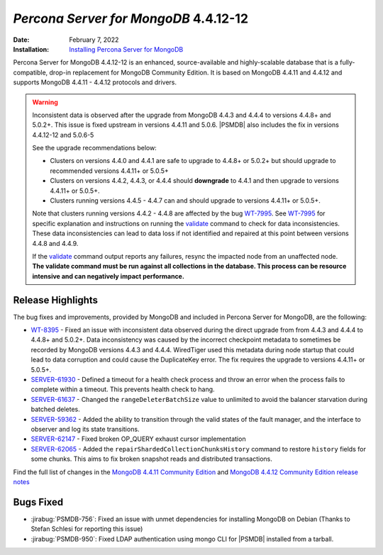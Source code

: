 .. _PSMDB-4.4.12-12:

================================================================================
*Percona Server for MongoDB* 4.4.12-12
================================================================================

:Date: February 7, 2022
:Installation: `Installing Percona Server for MongoDB <https://www.percona.com/doc/percona-server-for-mongodb/4.4/install/index.html>`_

Percona Server for MongoDB 4.4.12-12 is an enhanced, source-available and highly-scalable database that is a
fully-compatible, drop-in replacement for MongoDB Community Edition.
It is based on MongoDB 4.4.11 and 4.4.12 and supports MongoDB 4.4.11 - 4.4.12 protocols and drivers.

.. warning::

   Inconsistent data is observed after the upgrade from MongoDB 4.4.3 and 4.4.4 to versions 4.4.8+ and 5.0.2+.
   This issue is fixed upstream in versions 4.4.11 and 5.0.6. |PSMDB| also includes the fix in versions 4.4.12-12 and 5.0.6-5

   See the upgrade recommendations below:
   
   - Clusters on versions 4.4.0 and 4.4.1 are safe to upgrade to 4.4.8+ or 5.0.2+ but should upgrade to recommended versions 4.4.11+ or 5.0.5+
   - Clusters on versions 4.4.2, 4.4.3, or 4.4.4 should **downgrade** to 4.4.1 and then upgrade to versions  4.4.11+ or 5.0.5+. 
   - Clusters running versions 4.4.5 - 4.4.7 can and should upgrade to versions 4.4.11+ or 5.0.5+. 
   
   Note that clusters running versions 4.4.2 - 4.4.8 are affected by the bug `WT-7995 <https://jira.mongodb.org/browse/WT-7995>`_. See `WT-7995 <https://jira.mongodb.org/browse/WT-7995>`_ for specific explanation and instructions on running the `validate <https://docs.mongodb.com/manual/reference/command/validate/>`_ command to check for data inconsistencies. These data inconsistencies can lead to data loss if not identified and repaired at this point between versions 4.4.8 and 4.4.9.

   If the `validate <https://docs.mongodb.com/manual/reference/command/validate/>`_  command output reports any failures, resync the impacted node from an unaffected node.   **The validate command must be run against all collections in the database. This process can be resource intensive and can negatively impact performance.**


Release Highlights
===================

The bug fixes and improvements, provided by MongoDB and included in Percona Server for MongoDB, are the following:

* `WT-8395 <https://jira.mongodb.org/browse/WT-8395>`_ - Fixed an issue with inconsistent data observed during the direct upgrade from from 4.4.3 and 4.4.4 to 4.4.8+ and 5.0.2+. Data inconsistency was caused by the incorrect checkpoint metadata to sometimes be recorded by MongoDB versions 4.4.3 and 4.4.4. WiredTiger used this metadata during node startup that could lead to data corruption and could cause the DuplicateKey error. The fix requires the upgrade to versions 4.4.11+ or 5.0.5+.
* `SERVER-61930 <https://jira.mongodb.org/browse/SERVER-61930>`_ - Defined a timeout for a health check process and throw an error when the process fails to complete within a timeout. This prevents health check to hang.
* `SERVER-61637 <https://jira.mongodb.org/browse/SERVER-61637>`_ - Changed the ``rangeDeleterBatchSize`` value to unlimited to avoid the balancer starvation during batched deletes.
* `SERVER-59362 <https://jira.mongodb.org/browse/SERVER-59362>`_ - Added the ability to transition through the valid states of the fault manager, and the interface to observer and log its state transitions.
* `SERVER-62147 <https://jira.mongodb.org/browse/SERVER-62147>`_ - Fixed broken OP_QUERY exhaust cursor implementation
* `SERVER-62065 <https://jira.mongodb.org/browse/SERVER-62065>`_ - Added the ``repairShardedCollectionChunksHistory`` command to restore ``history`` fields for some chunks. This aims to fix broken snapshot reads and distributed transactions.

Find the full list of changes in the `MongoDB 4.4.11 Community Edition <https://docs.mongodb.com/manual/release-notes/4.4/#4.4.11---dec-30--2021>`_ and `MongoDB 4.4.12 Community Edition release notes <https://docs.mongodb.com/manual/release-notes/4.4/#4.4.12---jan-21--2022>`_

Bugs Fixed
================================================================================

* :jirabug:`PSMDB-756`: Fixed an issue with unmet dependencies for installing MongoDB on Debian (Thanks to Stefan Schlesi for reporting this issue)
* :jirabug:`PSMDB-950`: Fixed LDAP authentication using mongo CLI for |PSMDB| installed from a tarball.

